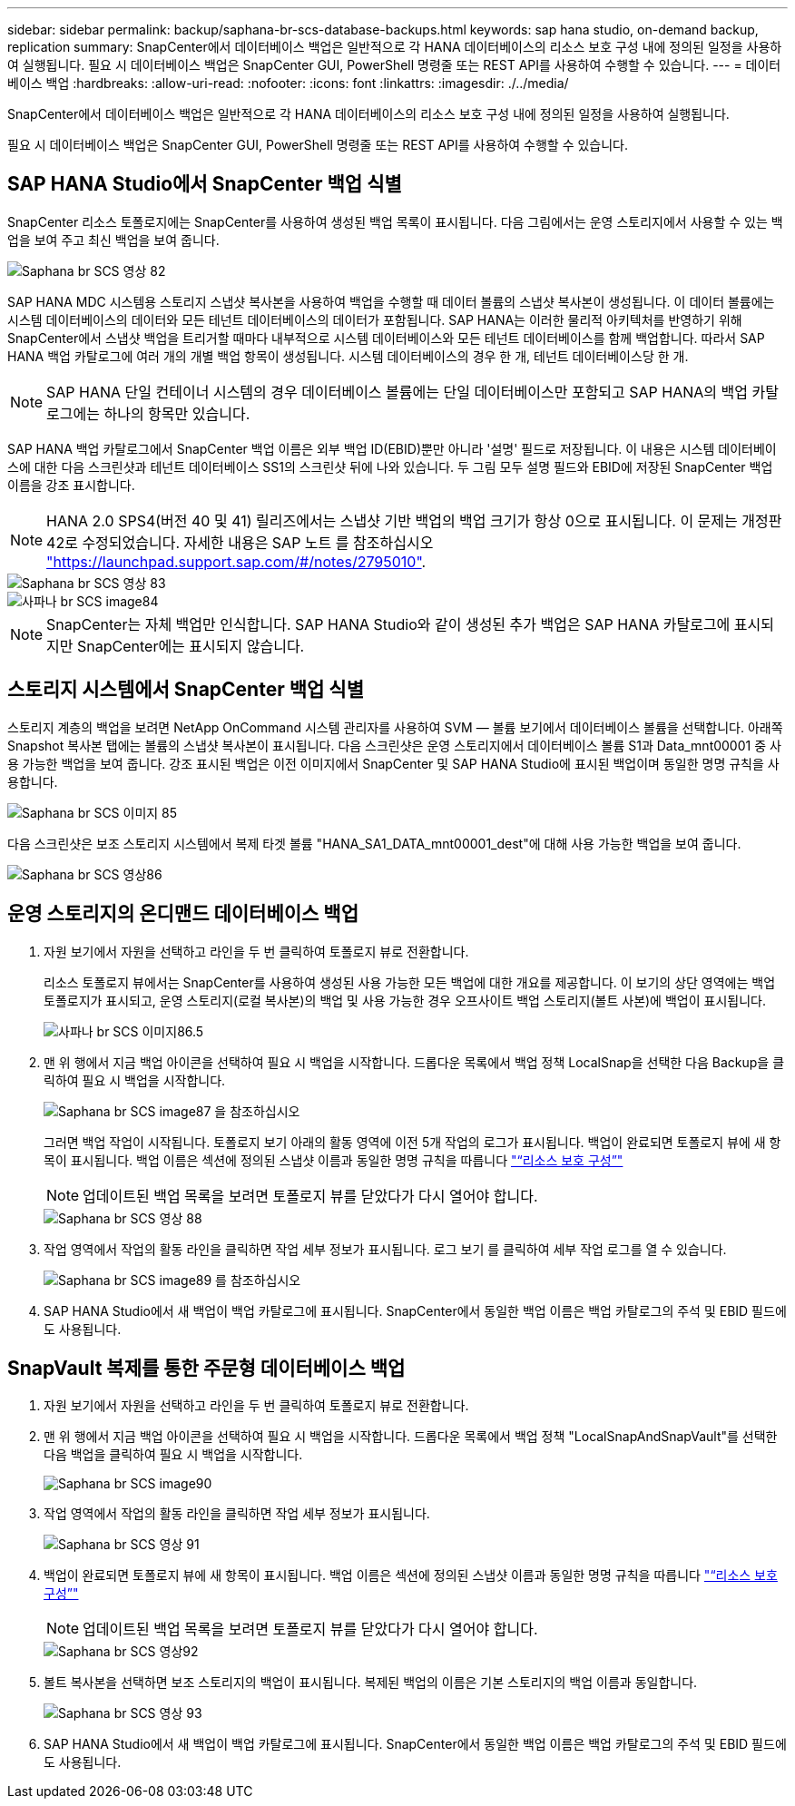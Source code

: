 ---
sidebar: sidebar 
permalink: backup/saphana-br-scs-database-backups.html 
keywords: sap hana studio, on-demand backup, replication 
summary: SnapCenter에서 데이터베이스 백업은 일반적으로 각 HANA 데이터베이스의 리소스 보호 구성 내에 정의된 일정을 사용하여 실행됩니다. 필요 시 데이터베이스 백업은 SnapCenter GUI, PowerShell 명령줄 또는 REST API를 사용하여 수행할 수 있습니다. 
---
= 데이터베이스 백업
:hardbreaks:
:allow-uri-read: 
:nofooter: 
:icons: font
:linkattrs: 
:imagesdir: ./../media/


[role="lead"]
SnapCenter에서 데이터베이스 백업은 일반적으로 각 HANA 데이터베이스의 리소스 보호 구성 내에 정의된 일정을 사용하여 실행됩니다.

필요 시 데이터베이스 백업은 SnapCenter GUI, PowerShell 명령줄 또는 REST API를 사용하여 수행할 수 있습니다.



== SAP HANA Studio에서 SnapCenter 백업 식별

SnapCenter 리소스 토폴로지에는 SnapCenter를 사용하여 생성된 백업 목록이 표시됩니다. 다음 그림에서는 운영 스토리지에서 사용할 수 있는 백업을 보여 주고 최신 백업을 보여 줍니다.

image::saphana-br-scs-image82.png[Saphana br SCS 영상 82]

SAP HANA MDC 시스템용 스토리지 스냅샷 복사본을 사용하여 백업을 수행할 때 데이터 볼륨의 스냅샷 복사본이 생성됩니다. 이 데이터 볼륨에는 시스템 데이터베이스의 데이터와 모든 테넌트 데이터베이스의 데이터가 포함됩니다. SAP HANA는 이러한 물리적 아키텍처를 반영하기 위해 SnapCenter에서 스냅샷 백업을 트리거할 때마다 내부적으로 시스템 데이터베이스와 모든 테넌트 데이터베이스를 함께 백업합니다. 따라서 SAP HANA 백업 카탈로그에 여러 개의 개별 백업 항목이 생성됩니다. 시스템 데이터베이스의 경우 한 개, 테넌트 데이터베이스당 한 개.


NOTE: SAP HANA 단일 컨테이너 시스템의 경우 데이터베이스 볼륨에는 단일 데이터베이스만 포함되고 SAP HANA의 백업 카탈로그에는 하나의 항목만 있습니다.

SAP HANA 백업 카탈로그에서 SnapCenter 백업 이름은 외부 백업 ID(EBID)뿐만 아니라 '설명' 필드로 저장됩니다. 이 내용은 시스템 데이터베이스에 대한 다음 스크린샷과 테넌트 데이터베이스 SS1의 스크린샷 뒤에 나와 있습니다. 두 그림 모두 설명 필드와 EBID에 저장된 SnapCenter 백업 이름을 강조 표시합니다.


NOTE: HANA 2.0 SPS4(버전 40 및 41) 릴리즈에서는 스냅샷 기반 백업의 백업 크기가 항상 0으로 표시됩니다. 이 문제는 개정판 42로 수정되었습니다. 자세한 내용은 SAP 노트 를 참조하십시오 https://launchpad.support.sap.com/["https://launchpad.support.sap.com/#/notes/2795010"^].

image::saphana-br-scs-image83.png[Saphana br SCS 영상 83]

image::saphana-br-scs-image84.png[사파나 br SCS image84]


NOTE: SnapCenter는 자체 백업만 인식합니다. SAP HANA Studio와 같이 생성된 추가 백업은 SAP HANA 카탈로그에 표시되지만 SnapCenter에는 표시되지 않습니다.



== 스토리지 시스템에서 SnapCenter 백업 식별

스토리지 계층의 백업을 보려면 NetApp OnCommand 시스템 관리자를 사용하여 SVM — 볼륨 보기에서 데이터베이스 볼륨을 선택합니다. 아래쪽 Snapshot 복사본 탭에는 볼륨의 스냅샷 복사본이 표시됩니다. 다음 스크린샷은 운영 스토리지에서 데이터베이스 볼륨 S1과 Data_mnt00001 중 사용 가능한 백업을 보여 줍니다. 강조 표시된 백업은 이전 이미지에서 SnapCenter 및 SAP HANA Studio에 표시된 백업이며 동일한 명명 규칙을 사용합니다.

image::saphana-br-scs-image85.png[Saphana br SCS 이미지 85]

다음 스크린샷은 보조 스토리지 시스템에서 복제 타겟 볼륨 "HANA_SA1_DATA_mnt00001_dest"에 대해 사용 가능한 백업을 보여 줍니다.

image::saphana-br-scs-image86.png[Saphana br SCS 영상86]



== 운영 스토리지의 온디맨드 데이터베이스 백업

. 자원 보기에서 자원을 선택하고 라인을 두 번 클릭하여 토폴로지 뷰로 전환합니다.
+
리소스 토폴로지 뷰에서는 SnapCenter를 사용하여 생성된 사용 가능한 모든 백업에 대한 개요를 제공합니다. 이 보기의 상단 영역에는 백업 토폴로지가 표시되고, 운영 스토리지(로컬 복사본)의 백업 및 사용 가능한 경우 오프사이트 백업 스토리지(볼트 사본)에 백업이 표시됩니다.

+
image::saphana-br-scs-image86.5.png[사파나 br SCS 이미지86.5]

. 맨 위 행에서 지금 백업 아이콘을 선택하여 필요 시 백업을 시작합니다. 드롭다운 목록에서 백업 정책 LocalSnap을 선택한 다음 Backup을 클릭하여 필요 시 백업을 시작합니다.
+
image::saphana-br-scs-image87.png[Saphana br SCS image87 을 참조하십시오]

+
그러면 백업 작업이 시작됩니다. 토폴로지 보기 아래의 활동 영역에 이전 5개 작업의 로그가 표시됩니다. 백업이 완료되면 토폴로지 뷰에 새 항목이 표시됩니다. 백업 이름은 섹션에 정의된 스냅샷 이름과 동일한 명명 규칙을 따릅니다 link:saphana-br-scs-snapcenter-resource-specific-configuration-for-sap-hana-database-backups.html#resource-protection-configuration["“리소스 보호 구성”"]

+

NOTE: 업데이트된 백업 목록을 보려면 토폴로지 뷰를 닫았다가 다시 열어야 합니다.

+
image::saphana-br-scs-image88.png[Saphana br SCS 영상 88]

. 작업 영역에서 작업의 활동 라인을 클릭하면 작업 세부 정보가 표시됩니다. 로그 보기 를 클릭하여 세부 작업 로그를 열 수 있습니다.
+
image::saphana-br-scs-image89.png[Saphana br SCS image89 를 참조하십시오]

. SAP HANA Studio에서 새 백업이 백업 카탈로그에 표시됩니다. SnapCenter에서 동일한 백업 이름은 백업 카탈로그의 주석 및 EBID 필드에도 사용됩니다.




== SnapVault 복제를 통한 주문형 데이터베이스 백업

. 자원 보기에서 자원을 선택하고 라인을 두 번 클릭하여 토폴로지 뷰로 전환합니다.
. 맨 위 행에서 지금 백업 아이콘을 선택하여 필요 시 백업을 시작합니다. 드롭다운 목록에서 백업 정책 "LocalSnapAndSnapVault"를 선택한 다음 백업을 클릭하여 필요 시 백업을 시작합니다.
+
image::saphana-br-scs-image90.png[Saphana br SCS image90]

. 작업 영역에서 작업의 활동 라인을 클릭하면 작업 세부 정보가 표시됩니다.
+
image::saphana-br-scs-image91.png[Saphana br SCS 영상 91]

. 백업이 완료되면 토폴로지 뷰에 새 항목이 표시됩니다. 백업 이름은 섹션에 정의된 스냅샷 이름과 동일한 명명 규칙을 따릅니다 link:saphana-br-scs-snapcenter-resource-specific-configuration-for-sap-hana-database-backups.html#resource-protection-configuration["“리소스 보호 구성”"]
+

NOTE: 업데이트된 백업 목록을 보려면 토폴로지 뷰를 닫았다가 다시 열어야 합니다.

+
image::saphana-br-scs-image92.png[Saphana br SCS 영상92]

. 볼트 복사본을 선택하면 보조 스토리지의 백업이 표시됩니다. 복제된 백업의 이름은 기본 스토리지의 백업 이름과 동일합니다.
+
image::saphana-br-scs-image93.png[Saphana br SCS 영상 93]

. SAP HANA Studio에서 새 백업이 백업 카탈로그에 표시됩니다. SnapCenter에서 동일한 백업 이름은 백업 카탈로그의 주석 및 EBID 필드에도 사용됩니다.

